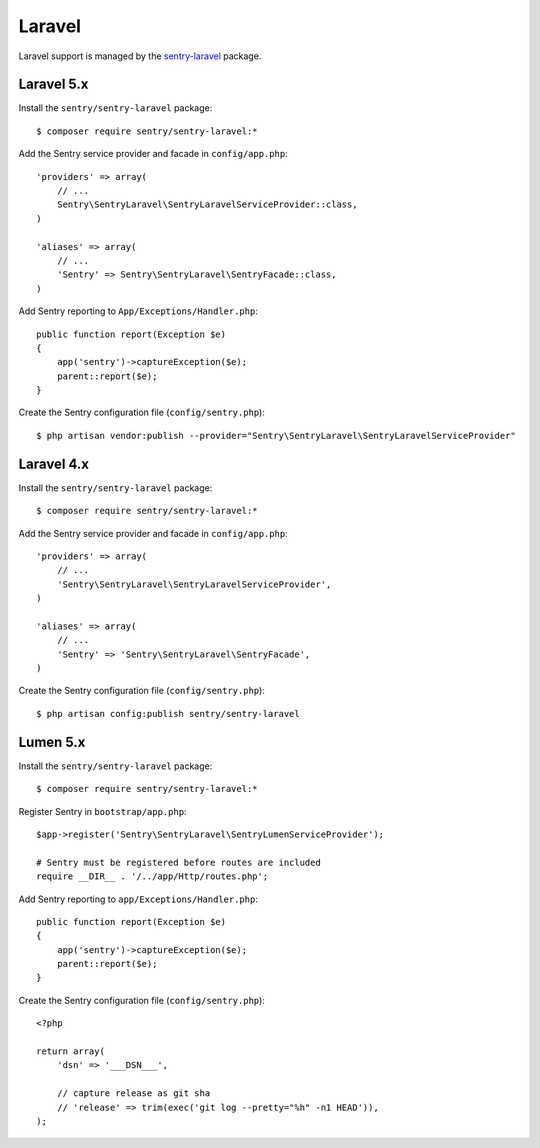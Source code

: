 Laravel
=======

Laravel support is managed by the `sentry-laravel <https://github.com/getsentry/sentry-laravel>`_ package.

Laravel 5.x
-----------

Install the ``sentry/sentry-laravel`` package:

::

    $ composer require sentry/sentry-laravel:*

Add the Sentry service provider and facade in ``config/app.php``:

::

    'providers' => array(
        // ...
        Sentry\SentryLaravel\SentryLaravelServiceProvider::class,
    )

    'aliases' => array(
        // ...
        'Sentry' => Sentry\SentryLaravel\SentryFacade::class,
    )

Add Sentry reporting to ``App/Exceptions/Handler.php``:

::

    public function report(Exception $e)
    {
        app('sentry')->captureException($e);
        parent::report($e);
    }

Create the Sentry configuration file (``config/sentry.php``):

::

    $ php artisan vendor:publish --provider="Sentry\SentryLaravel\SentryLaravelServiceProvider"


Laravel 4.x
-----------

Install the ``sentry/sentry-laravel`` package:

::

    $ composer require sentry/sentry-laravel:*

Add the Sentry service provider and facade in ``config/app.php``:

::

    'providers' => array(
        // ...
        'Sentry\SentryLaravel\SentryLaravelServiceProvider',
    )

    'aliases' => array(
        // ...
        'Sentry' => 'Sentry\SentryLaravel\SentryFacade',
    )



Create the Sentry configuration file (``config/sentry.php``):

::

    $ php artisan config:publish sentry/sentry-laravel


Lumen 5.x
---------

Install the ``sentry/sentry-laravel`` package:

::

    $ composer require sentry/sentry-laravel:*

Register Sentry in ``bootstrap/app.php``:

::


    $app->register('Sentry\SentryLaravel\SentryLumenServiceProvider');

    # Sentry must be registered before routes are included
    require __DIR__ . '/../app/Http/routes.php';

Add Sentry reporting to ``app/Exceptions/Handler.php``:

::

    public function report(Exception $e)
    {
        app('sentry')->captureException($e);
        parent::report($e);
    }

Create the Sentry configuration file (``config/sentry.php``):

::

    <?php

    return array(
        'dsn' => '___DSN___',

        // capture release as git sha
        // 'release' => trim(exec('git log --pretty="%h" -n1 HEAD')),
    );

